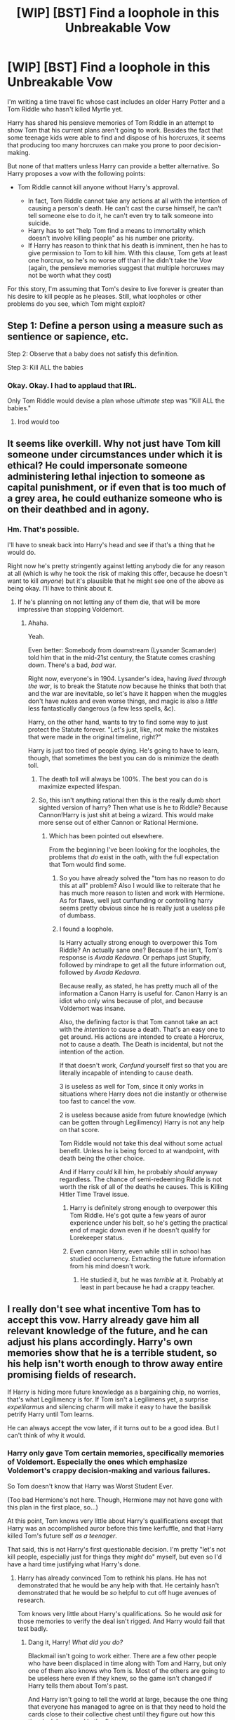 #+TITLE: [WIP] [BST] Find a loophole in this Unbreakable Vow

* [WIP] [BST] Find a loophole in this Unbreakable Vow
:PROPERTIES:
:Author: callmebrotherg
:Score: 15
:DateUnix: 1426014609.0
:DateShort: 2015-Mar-10
:FlairText: MK
:END:
I'm writing a time travel fic whose cast includes an older Harry Potter and a Tom Riddle who hasn't killed Myrtle yet.

Harry has shared his pensieve memories of Tom Riddle in an attempt to show Tom that his current plans aren't going to work. Besides the fact that some teenage kids were able to find and dispose of his horcruxes, it seems that producing too many horcruxes can make you prone to poor decision-making.

But none of that matters unless Harry can provide a better alternative. So Harry proposes a vow with the following points:

- Tom Riddle cannot kill anyone without Harry's approval.

  - In fact, Tom Riddle cannot take any actions at all with the intention of causing a person's death. He can't cast the curse himself, he can't tell someone else to do it, he can't even try to talk someone into suicide.
  - Harry has to set "help Tom find a means to immortality which doesn't involve killing people" as his number one priority.
  - If Harry has reason to think that his death is imminent, then he has to give permission to Tom to kill him. With this clause, Tom gets at least one horcrux, so he's no worse off than if he didn't take the Vow (again, the pensieve memories suggest that multiple horcruxes may not be worth what they cost)

For this story, I'm assuming that Tom's desire to live forever is greater than his desire to kill people as he pleases. Still, what loopholes or other problems do you see, which Tom might exploit?


** Step 1: Define a person using a measure such as sentience or sapience, etc.

Step 2: Observe that a baby does not satisfy this definition.

Step 3: Kill ALL the babies
:PROPERTIES:
:Author: Ilverin
:Score: 21
:DateUnix: 1426017943.0
:DateShort: 2015-Mar-10
:END:

*** Okay. Okay. I had to applaud that IRL.

Only Tom Riddle would devise a plan whose /ultimate/ step was "Kill ALL the babies."
:PROPERTIES:
:Author: callmebrotherg
:Score: 18
:DateUnix: 1426018105.0
:DateShort: 2015-Mar-10
:END:

**** Irod would too
:PROPERTIES:
:Author: ShareDVI
:Score: 1
:DateUnix: 1426094719.0
:DateShort: 2015-Mar-11
:END:


** It seems like overkill. Why not just have Tom kill someone under circumstances under which it is ethical? He could impersonate someone administering lethal injection to someone as capital punishment, or if even that is too much of a grey area, he could euthanize someone who is on their deathbed and in agony.
:PROPERTIES:
:Author: DCarrier
:Score: 9
:DateUnix: 1426016122.0
:DateShort: 2015-Mar-10
:END:

*** Hm. That's possible.

I'll have to sneak back into Harry's head and see if that's a thing that he would do.

Right now he's pretty stringently against letting anybody die for any reason at all (which is why he took the risk of making this offer, because he doesn't want to kill /anyone/) but it's plausible that he might see one of the above as being okay. I'll have to think about it.
:PROPERTIES:
:Author: callmebrotherg
:Score: 1
:DateUnix: 1426016469.0
:DateShort: 2015-Mar-10
:END:

**** If he's planning on not letting any of them die, that will be more impressive than stopping Voldemort.
:PROPERTIES:
:Author: DCarrier
:Score: 1
:DateUnix: 1426051604.0
:DateShort: 2015-Mar-11
:END:

***** Ahaha.

Yeah.

Even better: Somebody from downstream (Lysander Scamander) told him that in the mid-21st century, the Statute comes crashing down. There's a bad, /bad/ war.

Right now, everyone's in 1904. Lysander's idea, having /lived through the war/, is to break the Statute /now/ because he thinks that both that and the war are inevitable, so let's have it happen when the muggles don't have nukes and even worse things, and magic is also a /little/ less fantastically dangerous (a few less spells, &c).

Harry, on the other hand, wants to try to find some way to just protect the Statute forever. "Let's just, like, not make the mistakes that were made in the original timeline, right?"

Harry is just too tired of people dying. He's going to have to learn, though, that sometimes the best you can do is minimize the death toll.
:PROPERTIES:
:Author: callmebrotherg
:Score: 2
:DateUnix: 1426055030.0
:DateShort: 2015-Mar-11
:END:

****** The death toll will always be 100%. The best you can do is maximize expected lifespan.
:PROPERTIES:
:Author: DCarrier
:Score: 2
:DateUnix: 1426056845.0
:DateShort: 2015-Mar-11
:END:


****** So, this isn't anything rational then this is the really dumb short sighted version of harry? Then what use is he to Riddle? Because Cannon!Harry is just shit at being a wizard. This would make more sense out of either Cannon or Rational Hermione.
:PROPERTIES:
:Author: mack2028
:Score: 1
:DateUnix: 1426064677.0
:DateShort: 2015-Mar-11
:END:

******* Which has been pointed out elsewhere.

From the beginning I've been looking for the loopholes, the problems that /do/ exist in the oath, with the full expectation that Tom would find some.
:PROPERTIES:
:Author: callmebrotherg
:Score: 2
:DateUnix: 1426084463.0
:DateShort: 2015-Mar-11
:END:

******** So you have already solved the "tom has no reason to do this at all" problem? Also I would like to reiterate that he has much more reason to listen and work with Hermione. As for flaws, well just cunfunding or controlling harry seems pretty obvious since he is really just a useless pile of dumbass.
:PROPERTIES:
:Author: mack2028
:Score: 2
:DateUnix: 1426085135.0
:DateShort: 2015-Mar-11
:END:


******** I found a loophole.

Is Harry actually strong enough to overpower this Tom Riddle? An actually sane one? Because if he isn't, Tom's response is /Avada Kedavra/. Or perhaps just Stupify, followed by mindrape to get all the future information out, followed by /Avada Kedavra/.

Because really, as stated, he has pretty much all of the information a Canon Harry is useful for. Canon Harry is an idiot who only wins because of plot, and because Voldemort was insane.

Also, the defining factor is that Tom cannot take an act with the /intention/ to cause a death. That's an easy one to get around. His actions are intended to create a Horcrux, not to cause a death. The Death is incidental, but not the intention of the action.

If that doesn't work, /Confund/ yourself first so that you are literally incapable of intending to cause death.

3 is useless as well for Tom, since it only works in situations where Harry does not die instantly or otherwise too fast to cancel the vow.

2 is useless because aside from future knowledge (which can be gotten through Legilimency) Harry is not any help on that score.

Tom Riddle would not take this deal without some actual benefit. Unless he is being forced to at wandpoint, with death being the other choice.

And if Harry /could/ kill him, he probably /should/ anyway regardless. The chance of semi-redeeming Riddle is not worth the risk of all of the deaths he causes. This is Killing Hitler Time Travel issue.
:PROPERTIES:
:Author: JackStargazer
:Score: 2
:DateUnix: 1426202936.0
:DateShort: 2015-Mar-13
:END:

********* Harry is definitely strong enough to overpower this Tom Riddle. He's got quite a few years of auror experience under his belt, so he's getting the practical end of magic down even if he doesn't qualify for Lorekeeper status.
:PROPERTIES:
:Author: callmebrotherg
:Score: 1
:DateUnix: 1426203143.0
:DateShort: 2015-Mar-13
:END:


********* Even cannon Harry, even while still in school has studied occlumency. Extracting the future information from his mind doesn't work.
:PROPERTIES:
:Author: mcherm
:Score: 1
:DateUnix: 1426341331.0
:DateShort: 2015-Mar-14
:END:

********** He studied it, but he was /terrible/ at it. Probably at least in part because he had a crappy teacher.
:PROPERTIES:
:Author: JackStargazer
:Score: 1
:DateUnix: 1426343186.0
:DateShort: 2015-Mar-14
:END:


** I really don't see what incentive Tom has to accept this vow. Harry already gave him all relevant knowledge of the future, and he can adjust his plans accordingly. Harry's own memories show that he is a terrible student, so his help isn't worth enough to throw away entire promising fields of research.

If Harry is hiding more future knowledge as a bargaining chip, no worries, that's what Legilimency is for. If Tom isn't a Legilimens yet, a surprise /expelliarmus/ and silencing charm will make it easy to have the basilisk petrify Harry until Tom learns.

He can always accept the vow later, if it turns out to be a good idea. But I can't think of why it would.
:PROPERTIES:
:Author: Anakiri
:Score: 6
:DateUnix: 1426018039.0
:DateShort: 2015-Mar-10
:END:

*** Harry only gave Tom certain memories, specifically memories of Voldemort. Especially the ones which emphasize Voldemort's crappy decision-making and various failures.

So Tom doesn't know that Harry was Worst Student Ever.

(Too bad Hermione's not here. Though, Hermione may not have gone with this plan in the first place, so...)

At this point, Tom knows very little about Harry's qualifications except that Harry was an accomplished auror before this time kerfuffle, and that Harry killed Tom's future self /as a teenager/.

That said, this is not Harry's first questionable decision. I'm pretty "let's not kill people, especially just for things they /might/ do" myself, but even so I'd have a hard time justifying what Harry's done.
:PROPERTIES:
:Author: callmebrotherg
:Score: 1
:DateUnix: 1426019071.0
:DateShort: 2015-Mar-10
:END:

**** Harry has already convinced Tom to rethink his plans. He has not demonstrated that he would be any help with that. He certainly hasn't demonstrated that he would be /so/ helpful to cut off huge avenues of research.

Tom knows very little about Harry's qualifications. So he would /ask/ for those memories to verify the deal isn't rigged. And Harry would fail that test badly.
:PROPERTIES:
:Author: Anakiri
:Score: 3
:DateUnix: 1426019507.0
:DateShort: 2015-Mar-11
:END:

***** Dang it, Harry! /What did you do?/

Blackmail isn't going to work either. There are a few other people who have been displaced in time along with Tom and Harry, but only one of them also knows who Tom is. Most of the others are going to be useless here even if they knew, so the game isn't changed if Harry tells them about Tom's past.

And Harry isn't going to tell the world at large, because the one thing that everyone has managed to agree on is that they need to hold the cards close to their collective chest until they figure out how this time junk happened in the first place.
:PROPERTIES:
:Author: callmebrotherg
:Score: 1
:DateUnix: 1426022129.0
:DateShort: 2015-Mar-11
:END:


** If Tom finds Harry to be a hindrance...then stupefy Harry, lock him up somewhere, and torture him until Harry gives permission. If possible, Obliviate Harry so he doesn't remember any of it.
:PROPERTIES:
:Author: RolandsVaria
:Score: 4
:DateUnix: 1426045752.0
:DateShort: 2015-Mar-11
:END:


** I will torture all of these people until you let me kill one. Oh. And maim them and obliviate all kinds of things...
:PROPERTIES:
:Author: clawclawbite
:Score: 3
:DateUnix: 1426025822.0
:DateShort: 2015-Mar-11
:END:

*** He can't do that if he expects it to lead to that person's death. He /can/ do it if he's experimenting with whether committing torture cracks the soul the same way committing murder does. It's a completely valid line of research!

In fact, it's probably the simplest, most likely thing to work. It's what anyone would have to check if immortality without causing death was their number one priority.
:PROPERTIES:
:Author: Anakiri
:Score: 4
:DateUnix: 1426026424.0
:DateShort: 2015-Mar-11
:END:

**** If torture works, then do you have to objectively be killing someone? Or can you be fooled into thinking that you're torturing someone (you're confunded, the other person is a simulacrum, &c) in order to get the same effect?

Of course, you probably wouldn't want a society of immortals who are all willing to torture people for immortality even if they hadn't actually tortured anyone. So it might be good for Tom, but Harry wouldn't like it.

It'd be fun if Tom came up with that line of research and Harry only found out about it somewhere down the line.

"WHAT DID YOU DO?"

"Well, I didn't /kill/ anybody, for starters."
:PROPERTIES:
:Author: callmebrotherg
:Score: 2
:DateUnix: 1426032762.0
:DateShort: 2015-Mar-11
:END:


**** Well in that case, he could never ask ever, at all, unless he wanted permission for folk he would not kill even with it.
:PROPERTIES:
:Author: clawclawbite
:Score: 1
:DateUnix: 1426028669.0
:DateShort: 2015-Mar-11
:END:

***** Actually, a flaw that I see in the Vow in that "you can't indirectly kill someone" is that it seems to need a target.

Tom can't do X in order to cause Y's death.

But I think that Tom could be permitted to torture people in order to get permission to kill people /in general/. It may not allow him to kill people he wanted to kill before he got permission, but anyone else? It might work.
:PROPERTIES:
:Author: callmebrotherg
:Score: 1
:DateUnix: 1426032555.0
:DateShort: 2015-Mar-11
:END:

****** "intent" is slippery. People already rationalize a great deal and lie to themselves about their true reasons and intents.

Not sure what the Vow uses, but I don't think it's a stretch to say "I got this lovely weaponized smallpox from a secret Russian military base and wanted to see what its effects were on the nervous system because it'll help me analyze degradation from aging [insert other rationalization here] OOPS it's out of control murdering 90% of the entire population of the world."
:PROPERTIES:
:Author: Manthyus
:Score: 6
:DateUnix: 1426043895.0
:DateShort: 2015-Mar-11
:END:

******* LOLOL.

Harry has really messed things up here.

/shakes head
:PROPERTIES:
:Author: callmebrotherg
:Score: 1
:DateUnix: 1426044436.0
:DateShort: 2015-Mar-11
:END:


*** Hm...

Yaknow, /that/ loophole makes me think that Tom would be /more/ likely to take the Vow, simply because there's a way out of it, but taking the Vow will make Harry less likely to be suspicious of him until he decides to put his cards down.
:PROPERTIES:
:Author: callmebrotherg
:Score: 1
:DateUnix: 1426026527.0
:DateShort: 2015-Mar-11
:END:


** u/Zephyr1011:
#+begin_quote
  If Harry has reason to think that his death is imminent, then he has to give permission to Tom to kill him. With this clause, Tom gets at least one horcrux, so he's no worse off than if he didn't take the Vow
#+end_quote

Unless I'm missing something, this is not true. In a world with insta-death spells like Avada Kedavra, it's very easy to go from thinking that you're perfectly healthy and then dying, which means that Tom cannot make a Horcrux. Tom is then left unable to kill anyone, a severe limitation on his abilities, and lacks Harry's help finding immortality.

Tom being unable to kill doesn't even just prevent him doing evil, it also limits his ability to effectively defend himself. And, depending on how the vow is interpreted, it may prevent him doing things like take a position of power or of responsibility in a hospital, where you are required to make decisions which will lead to deaths in order to reduce total deaths.

Besides, Harry clearly doesn't intend to die for a while. What if Tom is killed in the meantime? Securing his immortality seems an important priority, and waiting for Harry to near death is a massive risk. Alternately, Tom's Horcrux may be destroyed and he'll need a replacement.

Is Tom being given an incentive to make this vow beyond Harry's help? Because this seems a massive curtailing of his abilities for little benefit otherwise
:PROPERTIES:
:Author: Zephyr1011
:Score: 3
:DateUnix: 1426107973.0
:DateShort: 2015-Mar-12
:END:

*** The biggest problem that Tom has is that, while his situation is okay /now/, Harry could very easily make life difficult for him. And if Harry is harmed in some way then there's another person in their group who knows just as much as Harry does.

Harry has not spelled this all out, but both of them know it already. Tom should probably take that under consideration as well.

I wonder how the conversation might go if Tom tried to argue some of those points.

"What if I have to kill some people to save many more people?"

"Riiiight. Give me an example."

"Well, what if I decide to take over St. Mungo's?"

"Take over?"

"Right. Bad choice of words. But you know what I mean."

"Yeah. And... You, working at the hospital? Really?"

"Hey, you just said to give an example, alright?"
:PROPERTIES:
:Author: callmebrotherg
:Score: 1
:DateUnix: 1426112041.0
:DateShort: 2015-Mar-12
:END:

**** u/Sceptically:
#+begin_quote
  The biggest problem that Tom has is that, while his situation is okay now, Harry could very easily make life difficult for him. And if Harry is harmed in some way then there's another person in their group who knows just as much as Harry does.
#+end_quote

The more I think about it, the more inclined I am to think that Tom would try to be a sneaky bastard and not take the Vow. Perhaps by confunding Harry into believing that Tom had actually made the Vow, and then finding Harry's confederates and eliminating them all.
:PROPERTIES:
:Author: Sceptically
:Score: 1
:DateUnix: 1426120785.0
:DateShort: 2015-Mar-12
:END:

***** Heh. By far the safest option would be just waiting until they died. The oldest of them, Lysander, is /quite/ old, so he'll die inside of a couple of decades at the latest. Trying to confront him, otoh, is far riskier: he's about a century into Harry's future, so he's not only had a very long time to learn things, but has been able to learn spells that hadn't even been conceived of in Tom's era.

I don't think Harry's realized what Lysander represents, but Tom's a little more paranoid (it helps, too, that Harry knew Lysander's mother, Luna, and it's easy to forget how little that might mean)
:PROPERTIES:
:Author: callmebrotherg
:Score: 1
:DateUnix: 1426123431.0
:DateShort: 2015-Mar-12
:END:


** Is Harry going to be an old and wise lorekeeper or a very smart version of himself?

You need him to be at least one of those, or Tom has no reason to believe he will find an alternative means of immortality.

Also, I would suggest that Tom might insist on changing

#+begin_quote
  If Harry has reason to think that his death is imminent, then he has to give permission to Tom to kill him. With this clause, Tom gets at least one horcrux, so he's no worse off than if he didn't take the Vow (again, the pensieve memories suggest that multiple horcruxes may not be worth what they cost)
#+end_quote

to

"If Harry fails to make Tom immortal by (arbitrary time-limit), or by the time they mutually estimate a greater than 1/3 probability that Harry will die soon then Tom gets to use him to make a horcrux."

Otherwise the chance of Harry dying unexpectedly without a chance for horcruxing is too great for this to be in Tom's interests.
:PROPERTIES:
:Author: MadScientist14159
:Score: 2
:DateUnix: 1426100726.0
:DateShort: 2015-Mar-11
:END:

*** Harry is not yet the old and wise lorekeeper. That'd be Lysander Scamander, from further down the timeline, who may also frown on what Harry's done here.

Perhaps instead of the mutual estimate, Tom simply has full permission to kill Harry whenever he thinks that it's necessary, unless he has acquired some other means of immortality. It's a little more weighted in Tom's favor, but there's still an incentive to not kill Harry until it's absolutely necessary.

Otherwise (as Tom would reason it out), you run the risk of the two of them being in a situation where they can't communicate.
:PROPERTIES:
:Author: callmebrotherg
:Score: 1
:DateUnix: 1426111793.0
:DateShort: 2015-Mar-12
:END:


** I don't know if you're looking for canon-thumpy comments, but I don't think that Item 3 would actually work.

What evidence we have on the subject (elaboration available upon request), as well as thematic consistency, suggests that it's not the /act of killing/ that allows the horcrux to be created but the /magnitude of evil/ that a murder is: evil acts damage the soul, and murder most foul is the only act evil enough to tear it so that a piece can be bound to an object. The upshot of this is would be that if the act of killing is not sufficiently evil (e.g., self-defense, mercy killing, accident), then the horcrux wouldn't take.

This means that if Harry consents to be killed and will die soon anyway, is that evil enough to count? Considering that that's almost exactly what Snape did to Dumbledore, I don't think so.
:PROPERTIES:
:Author: turbinicarpus
:Score: 2
:DateUnix: 1426166317.0
:DateShort: 2015-Mar-12
:END:


** I'm confused. What reason would Tom have to take a vow exactly? Vows tend to not make you more likely to succeed in your utility function seeing as they usually reduce your options.

Of course it could be in exchange for mentoring Tom, or not killing Tom. At any rate it seems like harry has enough leverage here to not need to adhere to Tom's utility function.
:PROPERTIES:
:Author: gabbalis
:Score: 1
:DateUnix: 1426022162.0
:DateShort: 2015-Mar-11
:END:

*** It's in exchange for Harry helping Tom. If he takes the Vow, then he has something that he wouldn't otherwise: A person that he can trust to help him in his search for immortality. If six horcruxes didn't do the job, then just one may not be helpful either (although simply trying to do a different horcrux is still a possible route).

Harry messed up by already admitting that he outright doesn't want to kill Tom and that it would be difficult for him to do so. It would have been much better for him to play at having a different reason, and then threaten to kill Tom if no Vow were made.
:PROPERTIES:
:Author: callmebrotherg
:Score: 1
:DateUnix: 1426023248.0
:DateShort: 2015-Mar-11
:END:

**** Threats to reputation are different to, and significantly harder to protect against, than threats of bodily harm.

Harry can still threaten to widely publicize Tom's half blood status and identity as Moldypants^W the dork lord, should he decide to become one.
:PROPERTIES:
:Author: Sceptically
:Score: 1
:DateUnix: 1426029100.0
:DateShort: 2015-Mar-11
:END:

***** I'm trying to figure out how much a threat he would consider that. Certainly some of a threat.

[[/u/clawclawbite][u/clawclawbite]] mentioned the possibility of Tom torturing people in order to get Harry to give him general permission (it'd be tricky, but I think that loophole is there, especially since I don't think Harry would have made the Vow /quite/ tight enough to disallow it).

With that in mind, do you think that Tom might take the Vow just to make himself seem like less of a threat, knowing that he can later force Harry to remove the restrictions later on?
:PROPERTIES:
:Author: callmebrotherg
:Score: 1
:DateUnix: 1426032861.0
:DateShort: 2015-Mar-11
:END:

****** I think Tom would have little respect for anyone who admits to not having the will to eliminate a threat to their own interests. That being the case, I suspect that Tom would start working on getting rid of Harry in the most final way possible. He might be willing to take the Vow, thoroughly obliviate Harry when he let his guard down, confund Harry, then tell him to give him permission to kill everyone.

Of course, I'd be more inclined to believe Tom to be too arrogant to take Harry seriously enough even for that.
:PROPERTIES:
:Author: Sceptically
:Score: 2
:DateUnix: 1426053584.0
:DateShort: 2015-Mar-11
:END:
